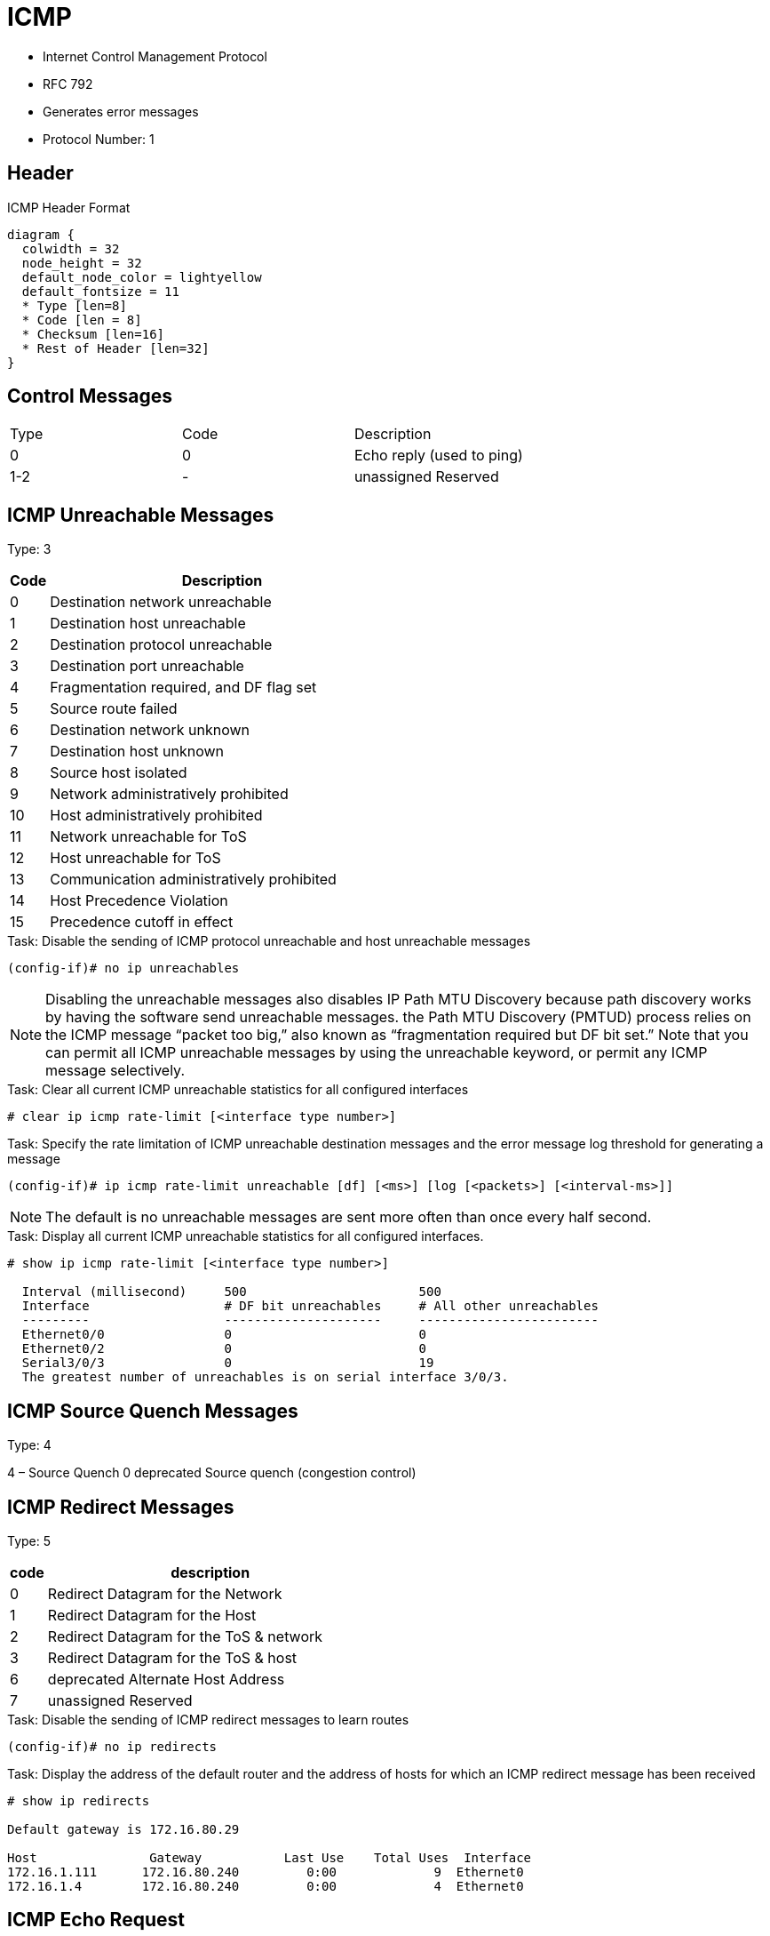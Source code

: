 = ICMP

- Internet Control Management Protocol
- RFC 792
- Generates error messages
- Protocol Number: 1

== Header

.ICMP Header Format
["packetdiag", target="icmp-header"]
----
diagram {
  colwidth = 32
  node_height = 32
  default_node_color = lightyellow
  default_fontsize = 11
  * Type [len=8]
  * Code [len = 8]
  * Checksum [len=16]
  * Rest of Header [len=32]
}
----


== Control Messages

:===
Type : Code : Description
0    : 0    : Echo reply (used to ping)
1-2  : -    : unassigned 	Reserved
:===

== ICMP Unreachable Messages

Type: 3

[cols=">10a,90a"]
:===
Code : Description

0  : Destination network unreachable
1  : Destination host unreachable
2  : Destination protocol unreachable
3  : Destination port unreachable
4  : Fragmentation required, and DF flag set
5  : Source route failed
6  : Destination network unknown
7  : Destination host unknown
8  : Source host isolated
9  : Network administratively prohibited
10 : Host administratively prohibited
11 : Network unreachable for ToS
12 : Host unreachable for ToS
13 : Communication administratively prohibited
14 : Host Precedence Violation
15 : Precedence cutoff in effect
:===

.Task: Disable the sending of ICMP protocol unreachable and host unreachable messages
----
(config-if)# no ip unreachables
----
NOTE: Disabling the unreachable messages also disables IP Path MTU Discovery because path discovery works by having the software send unreachable messages.
the Path MTU Discovery (PMTUD) process relies on the ICMP message “packet too big,” also known as “fragmentation required but DF bit set.” Note that you can permit all ICMP unreachable messages by using the unreachable keyword, or permit any ICMP message selectively.


.Task: Clear all current ICMP unreachable statistics for all configured interfaces
----
# clear ip icmp rate-limit [<interface type number>]
----

.Task: Specify the rate limitation of ICMP unreachable destination messages and the error message log threshold for generating a message
----
(config-if)# ip icmp rate-limit unreachable [df] [<ms>] [log [<packets>] [<interval-ms>]]
----
NOTE: The default is no unreachable messages are sent more often than once every half second.

.Task: Display all current ICMP unreachable statistics for all configured interfaces.
----
# show ip icmp rate-limit [<interface type number>]

  Interval (millisecond)     500                       500
  Interface                  # DF bit unreachables     # All other unreachables
  ---------                  ---------------------     ------------------------
  Ethernet0/0                0                         0
  Ethernet0/2                0                         0
  Serial3/0/3                0                         19
  The greatest number of unreachables is on serial interface 3/0/3.
----


== ICMP Source Quench Messages

Type: 4

4 – Source Quench 	0 	deprecated 	Source quench (congestion control)

== ICMP Redirect Messages

Type: 5

[cols=">10a,90a"]
,===
code, description

0 ,	Redirect Datagram for the Network
1 ,	Redirect Datagram for the Host
2 ,	Redirect Datagram for the ToS & network
3 ,	Redirect Datagram for the ToS & host
6 ,	deprecated 	Alternate Host Address
7 ,	unassigned 	Reserved
,===

.Task: Disable the sending of ICMP redirect messages to learn routes
----
(config-if)# no ip redirects
----

.Task: Display the address of the default router and the address of hosts for which an ICMP redirect message has been received
----
# show ip redirects

Default gateway is 172.16.80.29

Host               Gateway           Last Use    Total Uses  Interface
172.16.1.111      172.16.80.240         0:00             9  Ethernet0
172.16.1.4        172.16.80.240         0:00             4  Ethernet0
----


== ICMP Echo Request

8 – Echo Request


== ICMP Router  Messages

9 – Router Advertisement
10 – Router Solicitation


== ICMP Time Exceeded
11 – Time Exceeded

0 		TTL expired in transit
1 		Fragment reassembly time exceeded


== Parameter Problem

12 – Parameter Problem: Bad IP header

0 		Pointer indicates the error
1 		Missing a required option
2 		Bad length


== Timestamp Messages

13 – Timestamp
14 – Timestamp Reply


== Information Request

15 – Information Request
16 – Information Reply

== Address Mask Messages

17 – Address Mask Request
18 – Address Mask Reply

- To request the subnet mask for a particular subnetwork
- Can be used by an attacker to gain network mapping information

.Task: Disable the sending of ICMP mask reply messages
----
(config-if)# no ip mask-reply
----

== Ping

- Packet InterNet Groper
- uses two ICMP query messages, ICMP echo requests, and ICMP echo replies to determine whether a remote host is active
  * The ping command first sends an echo request packet to an address, and then it waits for a reply.
  * The ping is successful only if the ECHO REQUEST gets to the destination, and the destination is able to get an ECHO REPLY back to the
  source of the ping within a predefined time interval.
- measures the amount of time it takes to receive the echo reply


== Traceroute

- records the source of each ICMP "TIME EXCEEDED" message in order to provide a trace of the path the packet took
to reach the destination.

- sends out a sequence of UDP datagrams,
  each with incrementing TTL values, to an invalid port address (Default 33434) at the remote host.

* First, three datagrams are sent, each with a TTL field value set to 1. The TTL
value of 1 causes the datagram to "timeout" as soon as it hits the first router
in the path. This router then responds with an ICMP "time exceeded" message
which indicates that the datagram has expired.

* Next, three more UDP messages are sent, each with the TTL value set to 2. This
causes the second router in the path to the destination to return ICMP "time
exceeded" messages.

* This process continues until the packets reach the destination and until the
system that originates the traceroute receives ICMP "time exceeded" messages
from every router in the path to the destination. Since these datagrams try to
access an invalid port (Default 33434) at the destination host, the host
responds with ICMP "port unreachable" messages that indicate an unreachable
port. This event signals the traceroute program to finish.

TODO
The source node learns the hop number based on the UDP port number,
encapsulated as part of the payload in the ICMP response message. If the hop is
the ultimate destination, it sends an ICMP port unreachable message for the
port range selected specifically not to match any application. The source node
learns the hop count based on the port number. By default, the traceroute
utility only probes up to 30 hops, so the default UDP port range is
33434…33464.



== Smurf Attacks, no directed broadcast, RPF check

image::icmp-smurf-attack.png[Smurf Attack, 400, 300, float=right, align=center]

A smurf attack occurs when a host sends a large number of ICMP Echo Requests with a subnet broadcast destination address
. Routers forward these packets based on normal matching of the IP routing table, until the packet reaches a router connected to the destination subnet. This final router
then forwards the packet onto the LAN as a LAN broadcast, sending a copy to every device
Note that the source IP address of the packet sent by the attacker is the IP address of the attacked host.
All the hosts on the subnet will reply with an Echo reply which may overwhelm the attacked host.

Solution:

- no directed broadcast
- unicast reverse path forwarding

.Task: Prevent router to forward broadcast onto the LAN
----
(config-if)# no ip directed-broadcast
----

.Task: Enable unicast reverse path forwarding check
----
(config)# ip cef ! mandatory
(config-if)# ip verify unicast source reachable-via {rx | any} [allow-default] [allow-self-ping] [<acl>]
----
NOTE:
- use *rx* for strict RPF
- use *any* for loose RPF

NOTE: Fraggle attacks use similar logic, but instead of ICMP, use the UDP Echo application






